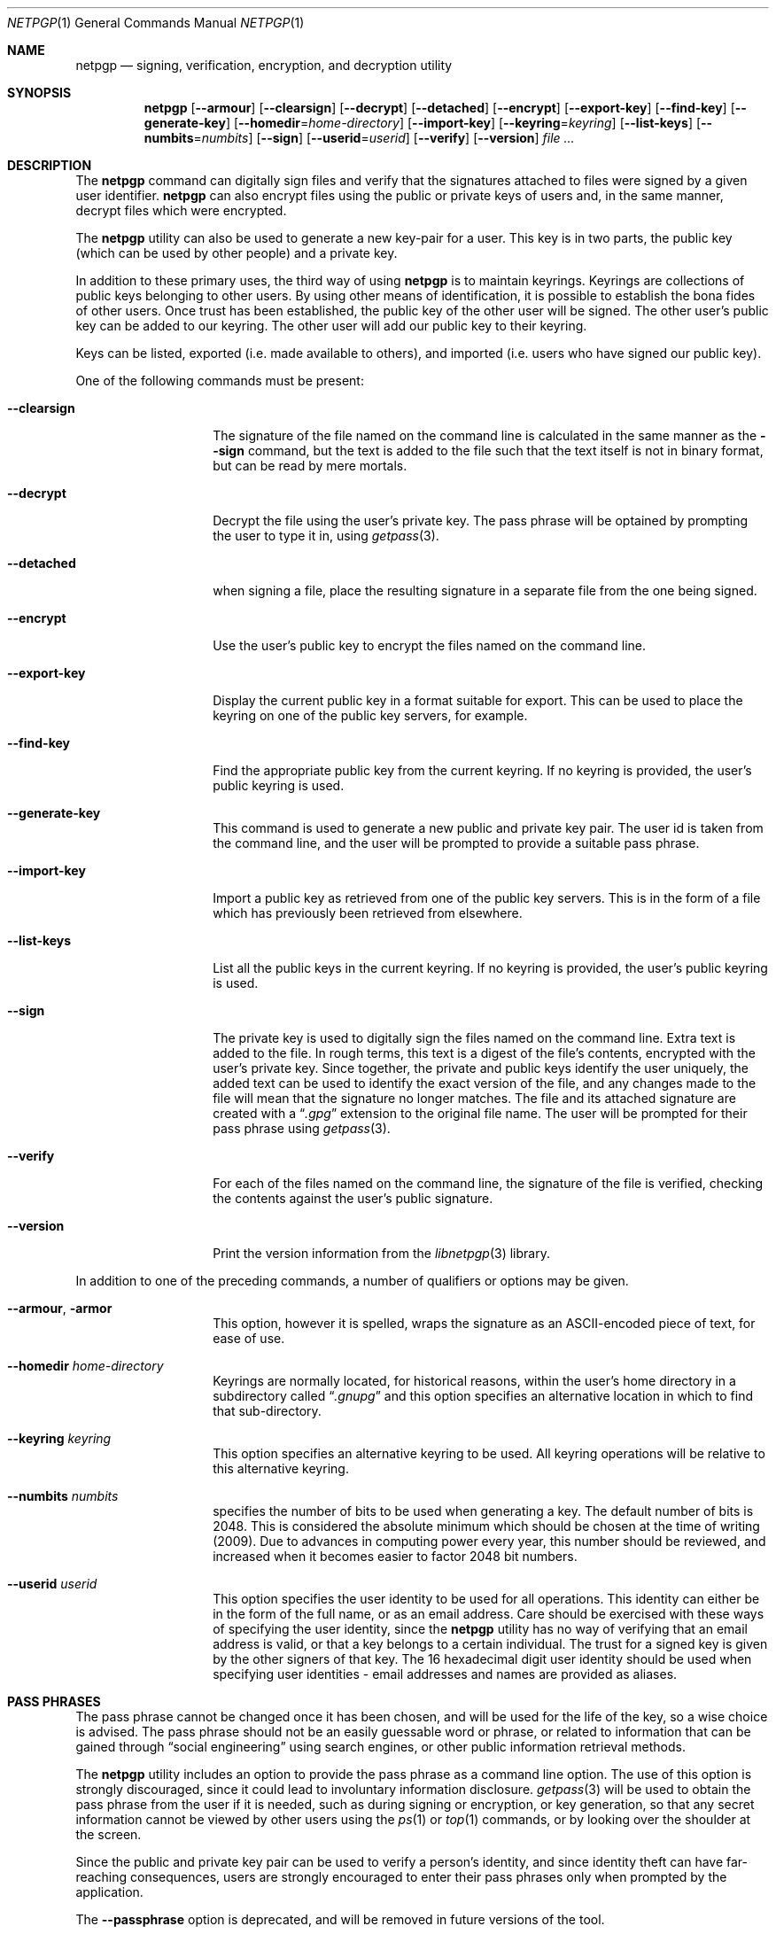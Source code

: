 .\" $NetBSD: netpgp.1,v 1.5 2009/05/02 02:43:15 agc Exp $
.\"
.\" Copyright (c) 2009 The NetBSD Foundation, Inc.
.\" All rights reserved.
.\"
.\" This manual page is derived from software contributed to
.\" The NetBSD Foundation by Alistair Crooks (agc@NetBSD.org).
.\"
.\" Redistribution and use in source and binary forms, with or without
.\" modification, are permitted provided that the following conditions
.\" are met:
.\" 1. Redistributions of source code must retain the above copyright
.\"    notice, this list of conditions and the following disclaimer.
.\" 2. Redistributions in binary form must reproduce the above copyright
.\"    notice, this list of conditions and the following disclaimer in the
.\"    documentation and/or other materials provided with the distribution.
.\"
.\" THIS SOFTWARE IS PROVIDED BY THE NETBSD FOUNDATION, INC. AND CONTRIBUTORS
.\" ``AS IS'' AND ANY EXPRESS OR IMPLIED WARRANTIES, INCLUDING, BUT NOT LIMITED
.\" TO, THE IMPLIED WARRANTIES OF MERCHANTABILITY AND FITNESS FOR A PARTICULAR
.\" PURPOSE ARE DISCLAIMED.  IN NO EVENT SHALL THE FOUNDATION OR CONTRIBUTORS
.\" BE LIABLE FOR ANY DIRECT, INDIRECT, INCIDENTAL, SPECIAL, EXEMPLARY, OR
.\" CONSEQUENTIAL DAMAGES (INCLUDING, BUT NOT LIMITED TO, PROCUREMENT OF
.\" SUBSTITUTE GOODS OR SERVICES; LOSS OF USE, DATA, OR PROFITS; OR BUSINESS
.\" INTERRUPTION) HOWEVER CAUSED AND ON ANY THEORY OF LIABILITY, WHETHER IN
.\" CONTRACT, STRICT LIABILITY, OR TORT (INCLUDING NEGLIGENCE OR OTHERWISE)
.\" ARISING IN ANY WAY OUT OF THE USE OF THIS SOFTWARE, EVEN IF ADVISED OF THE
.\" POSSIBILITY OF SUCH DAMAGE.
.\"
.Dd May 1, 2009
.Dt NETPGP 1
.Os
.Sh NAME
.Nm netpgp
.Nd signing, verification, encryption, and decryption utility
.Sh SYNOPSIS
.Nm netpgp
.Op Fl Fl armour
.Op Fl Fl clearsign
.Op Fl Fl decrypt
.Op Fl Fl detached
.Op Fl Fl encrypt
.Op Fl Fl export-key
.Op Fl Fl find-key
.Op Fl Fl generate-key
.Op Fl Fl homedir Ns = Ns Ar home-directory
.Op Fl Fl import-key
.Op Fl Fl keyring Ns = Ns Ar keyring
.Op Fl Fl list-keys
.Op Fl Fl numbits Ns = Ns Ar numbits
.Op Fl Fl sign
.Op Fl Fl userid Ns = Ns Ar userid
.Op Fl Fl verify
.Op Fl Fl version
.Ar file ...
.Sh DESCRIPTION
The
.Nm
command can digitally sign files and verify that the signatures
attached to files were signed by a given user identifier.
.Nm
can also encrypt files using the public or private keys of
users and, in the same manner, decrypt files which were encrypted.
.Pp
The
.Nm
utility can also be used to generate a new key-pair for a user.
This key is in two parts, the public key (which can be
used by other people) and a private key.
.Pp
In addition to these primary uses, the third way of using
.Nm
is to maintain keyrings.
Keyrings are collections of public keys belonging to other users.
By using other means of identification, it is possible to establish
the bona fides of other users.
Once trust has been established, the public key of the other
user will be signed.
The other user's public key can be added to our keyring.
The other user will add our public key to their keyring.
.Pp
Keys can be listed, exported (i.e. made available to others),
and imported (i.e. users who have signed our public key).
.Pp
One of the following commands must be present:
.Bl -tag -width Ar
.It Fl Fl clearsign
The signature of the file named on the command line is calculated
in the same manner as the
.Fl Fl sign
command, but the text is added to the file such that
the text itself is not in binary format, but can be read by mere mortals.
.It Fl Fl decrypt
Decrypt the file using the user's private key.
The pass phrase will be optained by prompting the user
to type it in, using
.Xr getpass 3 .
.It Fl Fl detached
when signing a file, place the resulting signature in a separate
file from the one being signed.
.It Fl Fl encrypt
Use the user's public key to encrypt the files named on the command line.
.It Fl Fl export-key
Display the current public key in a format suitable for export.
This can be used to place the keyring on one of the
public key servers, for example.
.It Fl Fl find-key
Find the appropriate public key from the current keyring.
If no keyring is provided, the user's public keyring is used.
.It Fl Fl generate-key
This command is used to generate a new public and private key pair.
The user id is taken from the command line, and the user will be
prompted to provide a suitable pass phrase.
.It Fl Fl import-key
Import a public key as retrieved from one of the public key servers.
This is in the form of a file which has previously been
retrieved from elsewhere.
.It Fl Fl list-keys
List all the public keys in the current keyring.
If no keyring is provided, the user's public keyring is used.
.It Fl Fl sign
The private key is used to digitally sign the files named on the
command line.
Extra text is added to the file.
In rough terms, this text is a digest of the file's contents,
encrypted with the user's private key.
Since together, the private and public keys identify the user
uniquely, the added text can be used to identify the exact version
of the file, and any changes made to the file will mean that the
signature no longer matches.
The file and its attached signature are created with a
.Dq Pa .gpg
extension to the original file name.
The user will be prompted for their pass phrase using
.Xr getpass 3 .
.It Fl Fl verify
For each of the files named on the command line, the signature of the file
is verified, checking the contents against the user's public signature.
.It Fl Fl version
Print the version information from the
.Xr libnetpgp 3
library.
.El
.Pp
In addition to one of the preceding commands, a number of qualifiers
or options may be given.
.Bl -tag -width Ar
.It Fl Fl armour , Fl armor
This option, however it is spelled, wraps the signature as an
ASCII-encoded piece of text, for ease of use.
.It Fl Fl homedir Ar home-directory
Keyrings are normally located, for historical reasons, within
the user's home directory in a subdirectory called
.Dq Pa .gnupg
and this option specifies an alternative location in which to
find that sub-directory.
.It Fl Fl keyring Ar keyring
This option specifies an alternative keyring to be used.
All keyring operations will be relative to this alternative keyring.
.It Fl Fl numbits Ar numbits
specifies the number of bits to be used when generating a key.
The default number of bits is 2048.
This is considered the absolute
minimum which should be chosen at the time of writing (2009).
Due to advances in computing power every year, this number should
be reviewed, and increased when it becomes easier to factor 2048
bit numbers.
.It Fl Fl userid Ar userid
This option specifies the user identity to be used for all operations.
This identity can either be in the form of the full name, or as an
email address.
Care should be exercised with these ways of specifying the user identity,
since the
.Nm
utility has no way of verifying that an email address is valid, or
that a key belongs to a certain individual.
The trust for a signed key is given by the other signers of that key.
The 16 hexadecimal digit user identity should be used when specifying
user identities - email addresses and names are provided as aliases.
.El
.Sh PASS PHRASES
The pass phrase cannot be changed once it has been chosen, and will
be used for the life of the key, so a wise choice is advised.
The pass phrase should not be an easily guessable word or phrase,
or related to information that can be gained through
.Dq social engineering
using search engines, or other public information retrieval methods.
.Pp
The
.Nm
utility includes an option to provide the pass phrase as a command
line option.
The use of this option is strongly discouraged, since it could
lead to involuntary information disclosure.
.Xr getpass 3
will be used to obtain the pass phrase from the user if it is
needed,
such as during signing or encryption, or key generation,
so that any secret information cannot be viewed by other users
using the
.Xr ps 1
or
.Xr top 1
commands, or by looking over the shoulder at the screen.
.Pp
Since the public and private key pair can be used to verify
a person's identity, and since identity theft can have
far-reaching consequences, users are strongly encouraged to
enter their pass phrases only when prompted by the application.
.Pp
The
.Fl Fl passphrase
option is deprecated, and will be removed in future versions
of the tool.
.Sh SIGNING AND VERIFICATION
Signing and verification of a file is best viewed using the following example:
.Bd -literal
% netpgp --sign --userid=agc@netbsd.org a
pub RSA (Encrypt or Sign) 1b68dcfcc0596823 2004-01-12
Key fingerprint: d415 9deb 336d e4cc cdfa 00cd 1b68 dcfc c059 6823
uid                              Alistair Crooks \*[Lt]agc@netbsd.org\*[Gt]
uid                              Alistair Crooks \*[Lt]agc@pkgsrc.org\*[Gt]
uid                              Alistair Crooks \*[Lt]agc@alistaircrooks.com\*[Gt]
uid                              Alistair Crooks \*[Lt]alistair@hockley-crooks.com\*[Gt]
netpgp passphrase:
% netpgp --verify a.gpg
Good signature for a.gpg made Thu Jan 29 03:06:00 2009
using RSA (Encrypt or Sign) key 1B68DCFCC0596823
pub RSA (Encrypt or Sign) 1b68dcfcc0596823 2004-01-12
Key fingerprint: d415 9deb 336d e4cc cdfa 00cd 1b68 dcfc c059 6823
uid                              Alistair Crooks \*[Lt]alistair@hockley-crooks.com\*[Gt]
uid                              Alistair Crooks \*[Lt]agc@pkgsrc.org\*[Gt]
uid                              Alistair Crooks \*[Lt]agc@netbsd.org\*[Gt]
uid                              Alistair Crooks \*[Lt]agc@alistaircrooks.com\*[Gt]
%
.Ed
.Pp
In the example above, a signature is made on a single file called
.Dq a
using a user identity corresponding to
.Dq agc@netbsd.org
The key located for the user identity is displayed, and
the user is prompted to type in their passphrase.
The resulting file, called
.Dq a.gpg
is placed in the same directory.
The second part of the example shows a verification of the signed file
taking place.
The time and user identity of the signatory is displayed, followed
by a fuller description of the public key of the signatory.
In both cases, the exit value from the utility was a successful one.
.Sh RETURN VALUES
The
.Nm
utility will return 0 for success,
1 if the file's signature does not match what was expected,
or 2 if any other error occurs.
.Sh SEE ALSO
.Xr getpass 3 ,
.\" .Xr libbz2 3 ,
.Xr libnetpgp 3 ,
.Xr ssl 3 ,
.Xr zlib 3
.Sh STANDARDS
The
.Nm
utility is designed to conform to IETF RFC 4880.
.Sh HISTORY
The
.Nm
command first appeared in
.Nx 6.0 .
.Sh AUTHORS
.An Ben Laurie
.An Rachel Willmer
and overhauled and rewritten by
.An Alistair Crooks
This manual page was also written by
.An Alistair Crooks

